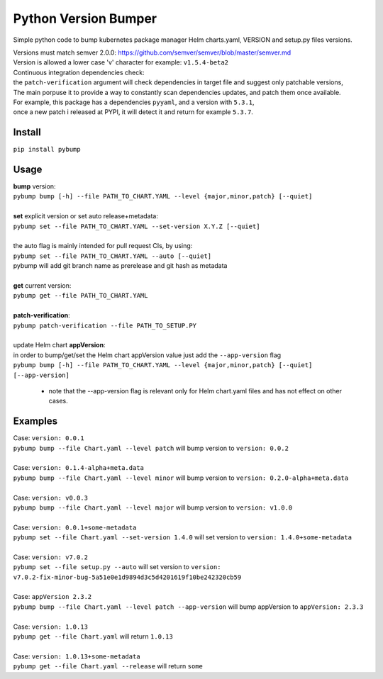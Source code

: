 Python Version Bumper
=====================
.. image:: https://github.com/arielevs/pybump/workflows/Python%20package/badge.svg
    :alt: Build
    :target: https://pypi.org/project/pybump/

.. image:: https://img.shields.io/pypi/v/pybump.svg
    :alt: Version
    :target: https://pypi.org/project/pybump/

.. image:: https://img.shields.io/pypi/l/pybump.svg?colorB=blue
    :alt: License
    :target: https://pypi.org/project/pybump/

.. image:: https://img.shields.io/pypi/pyversions/pybump.svg
    :alt: Python Version
    :target: https://pypi.org/project/pybump/

Simple python code to bump kubernetes package manager Helm charts.yaml, VERSION and setup.py files versions.

| Versions must match semver 2.0.0: https://github.com/semver/semver/blob/master/semver.md
| Version is allowed a lower case 'v' character for example: ``v1.5.4-beta2``

| Continuous integration dependencies check:
| the ``patch-verification`` argument will check dependencies in target file and suggest only patchable versions,
| The main porpuse it to provide a way to constantly scan dependencies updates, and patch them once available.
| For example, this package has a dependencies ``pyyaml``, and a version with ``5.3.1``,
| once a new patch i released at PYPI, it will detect it and return for example ``5.3.7``.

Install
-------
``pip install pybump``

Usage
-----
| **bump** version:
| ``pybump bump [-h] --file PATH_TO_CHART.YAML --level {major,minor,patch} [--quiet]``
|

| **set** explicit version or set auto release+metadata:
| ``pybump set --file PATH_TO_CHART.YAML --set-version X.Y.Z [--quiet]``
|
| the auto flag is mainly intended for pull request CIs, by using:
| ``pybump set --file PATH_TO_CHART.YAML --auto [--quiet]``
| pybump will add git branch name as prerelease and git hash as metadata
|

| **get** current version:
| ``pybump get --file PATH_TO_CHART.YAML``
|

| **patch-verification**:
| ``pybump patch-verification --file PATH_TO_SETUP.PY``
|

| update Helm chart **appVersion**:
| in order to bump/get/set the Helm chart appVersion value just add the ``--app-version`` flag
| ``pybump bump [-h] --file PATH_TO_CHART.YAML --level {major,minor,patch} [--quiet] [--app-version]``

 * note that the --app-version flag is relevant only for Helm chart.yaml files and has not effect on other cases.

Examples
--------

| Case: ``version: 0.0.1``
| ``pybump bump --file Chart.yaml --level patch`` will bump version to ``version: 0.0.2``
|

| Case: ``version: 0.1.4-alpha+meta.data``
| ``pybump bump --file Chart.yaml --level minor`` will bump version to ``version: 0.2.0-alpha+meta.data``
|

| Case: ``version: v0.0.3``
| ``pybump bump --file Chart.yaml --level major`` will bump version to ``version: v1.0.0``
|

| Case: ``version: 0.0.1+some-metadata``
| ``pybump set --file Chart.yaml --set-version 1.4.0`` will set version to ``version: 1.4.0+some-metadata``
|

| Case: ``version: v7.0.2``
| ``pybump set --file setup.py --auto`` will set version to ``version: v7.0.2-fix-minor-bug-5a51e0e1d9894d3c5d4201619f10be242320cb59``
|

| Case: ``appVersion 2.3.2``
| ``pybump bump --file Chart.yaml --level patch --app-version`` will bump appVersion to ``appVersion: 2.3.3``
|

| Case: ``version: 1.0.13``
| ``pybump get --file Chart.yaml`` will return ``1.0.13``
|

| Case: ``version: 1.0.13+some-metadata``
| ``pybump get --file Chart.yaml --release`` will return ``some``
